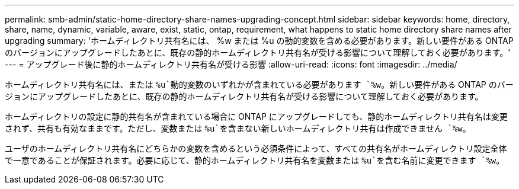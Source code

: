 ---
permalink: smb-admin/static-home-directory-share-names-upgrading-concept.html 
sidebar: sidebar 
keywords: home, directory, share, name, dynamic, variable, aware, exist, static, ontap, requirement, what happens to static home directory share names after upgrading 
summary: 'ホームディレクトリ共有名には、 %w または %u の動的変数を含める必要があります。新しい要件がある ONTAP のバージョンにアップグレードしたあとに、既存の静的ホームディレクトリ共有名が受ける影響について理解しておく必要があります。' 
---
= アップグレード後に静的ホームディレクトリ共有名が受ける影響
:allow-uri-read: 
:icons: font
:imagesdir: ../media/


[role="lead"]
ホームディレクトリ共有名には、または `%u`動的変数のいずれかが含まれている必要があります `%w`。新しい要件がある ONTAP のバージョンにアップグレードしたあとに、既存の静的ホームディレクトリ共有名が受ける影響について理解しておく必要があります。

ホームディレクトリの設定に静的共有名が含まれている場合に ONTAP にアップグレードしても、静的ホームディレクトリ共有名は変更されず、共有も有効なままです。ただし、変数または `%u`を含まない新しいホームディレクトリ共有は作成できません `%w`。

ユーザのホームディレクトリ共有名にどちらかの変数を含めるという必須条件によって、すべての共有名がホームディレクトリ設定全体で一意であることが保証されます。必要に応じて、静的ホームディレクトリ共有名を変数または `%u`を含む名前に変更できます `%w`。
